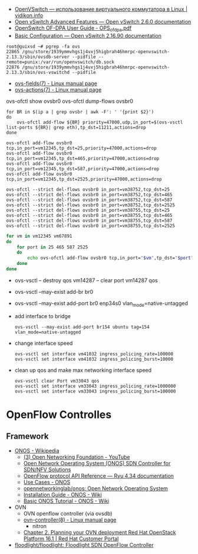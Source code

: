 :PROPERTIES:
:ID:       47741106-6ce2-43bd-b536-5dcbb27db309
:END:
- [[https://vidikon.info/kvm/openvswitch-ispolzovanie-virtualnogo-kommutatora-v-linux][OpenVSwitch — использование виртуального коммутатора в Linux | vidikon.info]]
- [[https://ovs-reviews.readthedocs.io/en/latest/tutorials/ovs-advanced.html][Open vSwitch Advanced Features — Open vSwitch 2.6.0 documentation]]
- [[https://netberg.ru/wp-content/uploads/Files/OPS_of_dpa.pdf][OpenSwitch OF-DPA User Guide - OPS_of_dpa.pdf]]
- [[https://docs.openvswitch.org/en/latest/faq/configuration/][Basic Configuration — Open vSwitch 2.16.90 documentation]]

#+begin_example
  root@guixsd ~# pgrep -fa ovs
  22865 /gnu/store/1939ymmvhgs1j4vxj5higbrah46hmrpc-openvswitch-2.13.3/sbin/ovsdb-server --pidfile --remote=punix:/var/run/openvswitch/db.sock
  22876 /gnu/store/1939ymmvhgs1j4vxj5higbrah46hmrpc-openvswitch-2.13.3/sbin/ovs-vswitchd --pidfile
#+end_example

- [[https://man7.org/linux/man-pages/man7/ovs-fields.7.html][ovs-fields(7) - Linux manual page]]
- [[https://man7.org/linux/man-pages/man7/ovs-actions.7.html][ovs-actions(7) - Linux manual page]]

ovs-ofctl show ovsbr0
ovs-ofctl dump-flows ovsbr0

#+begin_example
  for BR in $(ip a | grep ovsbr | awk -F': ' '{print $2}')
  do
      ovs-ofctl add-flow ${BR} priority=47000,udp,in_port=$(ovs-vsctl list-ports ${BR}| grep eth),tp_dst=11211,actions=drop
  done
#+end_example

#+begin_example
  ovs-ofctl add-flow ovsbr0 tcp,in_port=vm12345,tp_dst=25,priority=47000,actions=drop
  ovs-ofctl add-flow ovsbr0 tcp,in_port=vm12345,tp_dst=465,priority=47000,actions=drop
  ovs-ofctl add-flow ovsbr0 tcp,in_port=vm12345,tp_dst=587,priority=47000,actions=drop
  ovs-ofctl add-flow ovsbr0 tcp,in_port=vm12345,tp_dst=2525,priority=47000,actions=drop
#+end_example

#+begin_example
  ovs-ofctl --strict del-flows ovsbr0 in_port=vm38752,tcp_dst=25
  ovs-ofctl --strict del-flows ovsbr0 in_port=vm38752,tcp_dst=465
  ovs-ofctl --strict del-flows ovsbr0 in_port=vm38752,tcp_dst=587
  ovs-ofctl --strict del-flows ovsbr0 in_port=vm38752,tcp_dst=2525
  ovs-ofctl --strict del-flows ovsbr0 in_port=vm38755,tcp_dst=25
  ovs-ofctl --strict del-flows ovsbr0 in_port=vm38755,tcp_dst=465
  ovs-ofctl --strict del-flows ovsbr0 in_port=vm38755,tcp_dst=587
  ovs-ofctl --strict del-flows ovsbr0 in_port=vm38755,tcp_dst=2525
#+end_example

#+begin_src sh
  for vm in vm12345 vm67891
  do
      for port in 25 465 587 2525
      do
          echo ovs-ofctl add-flow ovsbr0 tcp,in_port="$vm",tp_dst="$port",priority=47000,actions=drop
      done
  done
#+end_src

- ovs-vsctl -- destroy qos vm14287 -- clear port vm14287 qos

- ovs-vsctl --may-exist add-br br0
- ovs-vsctl --may-exist add-port br0 enp34s0 vlan_mode=native-untagged

- add interface to bridge
  : ovs-vsctl --may-exist add-port br154 ubuntu tag=154 vlan_mode=native-untagged

- change interface speed
  : ovs-vsctl set interface vm41032 ingress_policing_rate=100000
  : ovs-vsctl set interface vm41032 ingress_policing_burst=10000

- clean up qos and make max networking interface speed
  : ovs-vsctl clear Port vm33043 qos
  : ovs-vsctl set interface vm33043 ingress_policing_rate=1000000
  : ovs-vsctl set interface vm33043 ingress_policing_burst=100000

* OpenFlow Controlles
** Framework
- [[https://en.wikipedia.org/wiki/ONOS][ONOS - Wikipedia]]
  - [[https://www.youtube.com/user/OpenNetworkingFndn][(3) Open Networking Foundation - YouTube]]
  - [[https://opennetworking.org/onos/][Open Network Operating System (ONOS) SDN Controller for SDN/NFV Solutions]]
  - [[https://ryu.readthedocs.io/en/latest/ofproto_ref.html][OpenFlow protocol API Reference — Ryu 4.34 documentation]]
  - [[https://web.archive.org/web/20170709002538/http://onosproject.org/use-cases/][Use Cases - ONOS]]
  - [[https://github.com/opennetworkinglab/onos][opennetworkinglab/onos: Open Network Operating System]]
  - [[https://wiki.onosproject.org/display/ONOS/Installation+Guide][Installation Guide - ONOS - Wiki]]
  - [[https://wiki.onosproject.org/display/ONOS/Basic+ONOS+Tutorial][Basic ONOS Tutorial - ONOS - Wiki]]
- OVN
  - OVN openflow controller (via ovsdb)
  - [[https://man7.org/linux/man-pages/man8/ovn-controller.8.html][ovn-controller(8) - Linux manual page]]
    - nitron
  - [[https://access.redhat.com/documentation/en-us/red_hat_openstack_platform/16.1/html/networking_with_open_virtual_network/planning_your_ovn_deployment][Chapter 2. Planning your OVN deployment Red Hat OpenStack Platform 16.1 | Red Hat Customer Portal]]
- [[https://github.com/floodlight/floodlight][floodlight/floodlight: Floodlight SDN OpenFlow Controller]]
